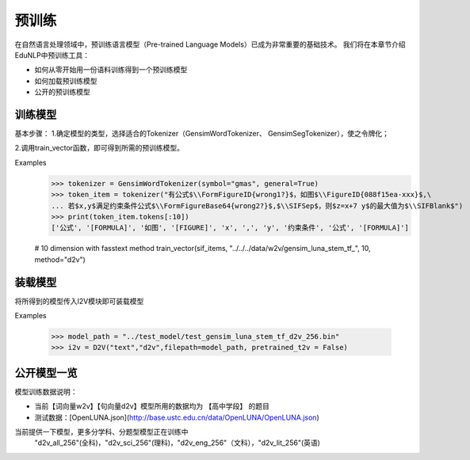 预训练
=======

在自然语言处理领域中，预训练语言模型（Pre-trained Language Models）已成为非常重要的基础技术。
我们将在本章节介绍EduNLP中预训练工具：

* 如何从零开始用一份语料训练得到一个预训练模型
* 如何加载预训练模型
* 公开的预训练模型


训练模型
---------

基本步骤：
1.确定模型的类型，选择适合的Tokenizer（GensimWordTokenizer、 GensimSegTokenizer），使之令牌化；

2.调用train_vector函数，即可得到所需的预训练模型。

Examples
        >>> tokenizer = GensimWordTokenizer(symbol="gmas", general=True)
        >>> token_item = tokenizer("有公式$\\FormFigureID{wrong1?}$，如图$\\FigureID{088f15ea-xxx}$,\
        ... 若$x,y$满足约束条件公式$\\FormFigureBase64{wrong2?}$,$\\SIFSep$，则$z=x+7 y$的最大值为$\\SIFBlank$")
        >>> print(token_item.tokens[:10])
        ['公式', '[FORMULA]', '如图', '[FIGURE]', 'x', ',', 'y', '约束条件', '公式', '[FORMULA]']
        
        # 10 dimension with fasstext method
        train_vector(sif_items, "../../../data/w2v/gensim_luna_stem_tf_", 10, method="d2v")

装载模型
--------
将所得到的模型传入I2V模块即可装载模型
 
Examples
        
        >>> model_path = "../test_model/test_gensim_luna_stem_tf_d2v_256.bin"
        >>> i2v = D2V("text","d2v",filepath=model_path, pretrained_t2v = False)


公开模型一览
------------

模型训练数据说明：

* 当前【词向量w2v】【句向量d2v】模型所用的数据均为 【高中学段】 的题目
* 测试数据：[OpenLUNA.json](http://base.ustc.edu.cn/data/OpenLUNA/OpenLUNA.json)

当前提供一下模型，更多分学科、分题型模型正在训练中
    "d2v_all_256"(全科)，"d2v_sci_256"(理科)，"d2v_eng_256"（文科），"d2v_lit_256"(英语)

